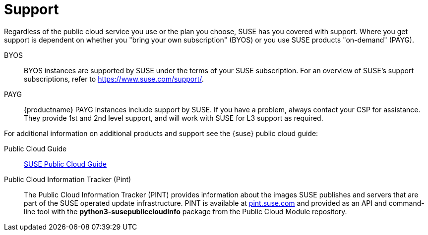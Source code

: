 = Support

Regardless of the public cloud service you use or the plan you choose, SUSE has you covered with support. Where you get support is dependent on whether you "bring your own subscription" (BYOS) or you use SUSE products "on-demand" (PAYG). 

BYOS::
BYOS instances are supported by SUSE under the terms of your SUSE subscription. For an overview of SUSE's support subscriptions, refer to https://www.suse.com/support/.

PAYG::
{productname} PAYG instances include support by SUSE. If you have a problem, always contact your CSP for assistance. They provide 1st and 2nd level support, and will work with SUSE for L3 support as required.

For additional information on additional products and support see the {suse} public cloud guide:

Public Cloud Guide::
link:https://documentation.suse.com/sle-public-cloud/all/html/public-cloud/pre-example.html[SUSE Public Cloud Guide]

Public Cloud Information Tracker (Pint)::
The Public Cloud Information Tracker (PINT) provides information about the images SUSE publishes and servers that are part of the SUSE operated update infrastructure. PINT is available at link:https://pint.suse.com/[pint.suse.com]  and provided as an API and command-line tool with the **python3-susepubliccloudinfo** package from the Public Cloud Module repository.